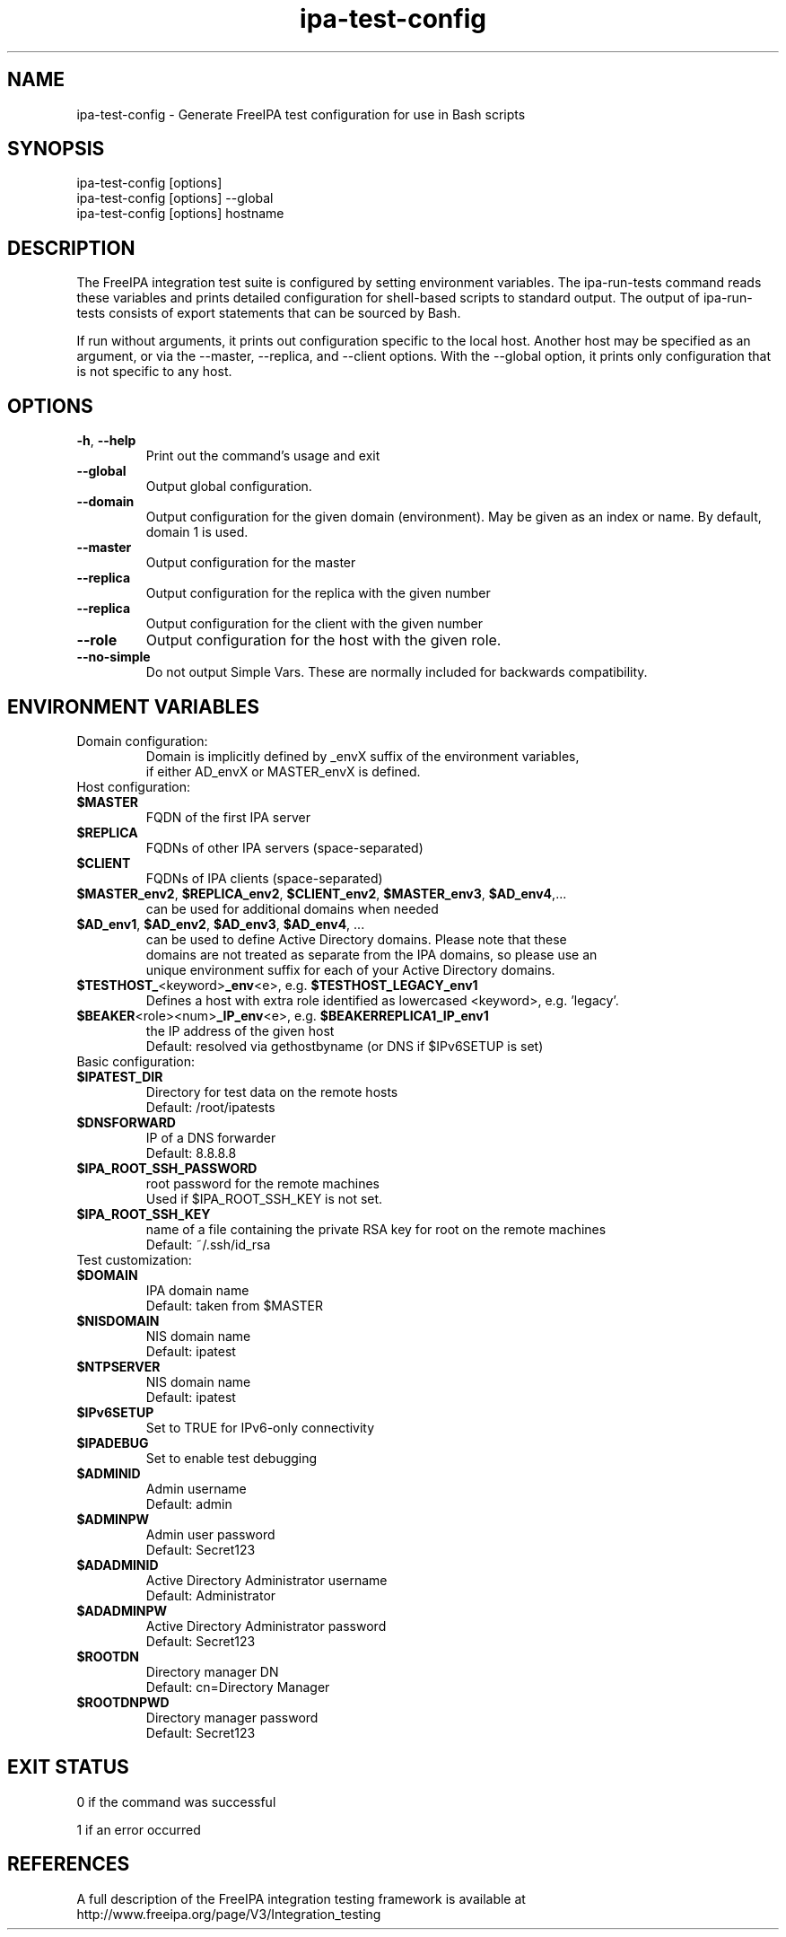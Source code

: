 .\" A man page for ipa-test-config
.\" Copyright (C) 2013 Red Hat, Inc.
.\"
.\" This program is free software; you can redistribute it and/or modify
.\" it under the terms of the GNU General Public License as published by
.\" the Free Software Foundation, either version 3 of the License, or
.\" (at your option) any later version.
.\"
.\" This program is distributed in the hope that it will be useful, but
.\" WITHOUT ANY WARRANTY; without even the implied warranty of
.\" MERCHANTABILITY or FITNESS FOR A PARTICULAR PURPOSE.  See the GNU
.\" General Public License for more details.
.\"
.\" You should have received a copy of the GNU General Public License
.\" along with this program.  If not, see <http://www.gnu.org/licenses/>.
.\"
.\" Author: Petr Viktorin <pviktori@redhat.com>
.\"
.TH "ipa-test-config" "1" "Aug 29 2013" "FreeIPA" "FreeIPA Manual Pages"
.SH "NAME"
ipa\-test\-config \- Generate FreeIPA test configuration for use in Bash scripts
.SH "SYNOPSIS"
ipa\-test\-config [options]
.br
ipa\-test\-config [options] --global
.br
ipa\-test\-config [options] hostname
.SH "DESCRIPTION"
The FreeIPA integration test suite is configured by setting environment
variables.
The ipa\-run\-tests command reads these variables and prints detailed
configuration for shell-based scripts to standard output.
The output of ipa\-run\-tests consists of export statements that can be
sourced by Bash.

If run without arguments, it prints out configuration specific to the local
host.
Another host may be specified as an argument, or via the \-\-master,
\-\-replica, and \-\-client options.
With the --global option, it prints only configuration that is not specific to
any host.

.SH "OPTIONS"
.TP
\fB\-h\fR, \fB\-\-help\fR
Print out the command's usage and exit
.TP
\fB\-\-global\fR
Output global configuration.
.TP
\fB\-\-domain\fR
Output configuration for the given domain (environment).
May be given as an index or name.
By default, domain 1 is used.
.TP
\fB\-\-master\fR
Output configuration for the master
.TP
\fB\-\-replica\fR
Output configuration for the replica with the given number
.TP
\fB\-\-replica\fR
Output configuration for the client with the given number
.TP
\fB\-\-role\fR
Output configuration for the host with the given role.
.TP
\fB\-\-no\-simple\fR
Do not output Simple Vars.
These are normally included for backwards compatibility.

.SH "ENVIRONMENT VARIABLES"

.TP
Domain configuration:
    Domain is implicitly defined by _envX suffix of the environment variables,
    if either AD_envX or MASTER_envX is defined.

.TP
Host configuration:

.TP
\fB$MASTER\fR
    FQDN of the first IPA server
.TP
\fB$REPLICA\fR
    FQDNs of other IPA servers (space-separated)
.TP
\fB$CLIENT\fR
    FQDNs of IPA clients (space-separated)
.TP
\fB$MASTER_env2\fR, \fB$REPLICA_env2\fR, \fB$CLIENT_env2\fR, \fB$MASTER_env3\fR, \fB$AD_env4\fR,...
    can be used for additional domains when needed
.TP
\fB$AD_env1\fR, \fB$AD_env2\fR, \fB$AD_env3\fR, \fB$AD_env4\fR, ...
    can be used to define Active Directory domains. Please note that these
    domains are not treated as separate from the IPA domains, so please use an
    unique environment suffix for each of your Active Directory domains.
.TP
\fB$TESTHOST_\fR<keyword>\fB_env\fR<e>, e.g. \fB$TESTHOST_LEGACY_env1
    Defines a host with extra role identified as lowercased <keyword>, e.g. 'legacy'.
.TP
\fB$BEAKER\fR<role><num>\fB_IP_env\fR<e>, e.g. \fB$BEAKERREPLICA1_IP_env1\fR
    the IP address of the given host
    Default: resolved via gethostbyname (or DNS if $IPv6SETUP is set)

.TP
Basic configuration:

.TP
\fB$IPATEST_DIR\fR
    Directory for test data on the remote hosts
    Default: /root/ipatests
.TP
\fB$DNSFORWARD\fR
    IP of a DNS forwarder
    Default: 8.8.8.8
.TP
\fB$IPA_ROOT_SSH_PASSWORD\fR
    root password for the remote machines
    Used if $IPA_ROOT_SSH_KEY is not set.
.TP
\fB$IPA_ROOT_SSH_KEY\fR
    name of a file containing the private RSA key for root on the remote machines
    Default: ~/.ssh/id_rsa

.TP
Test customization:

.TP
\fB$DOMAIN\fR
    IPA domain name
    Default: taken from $MASTER
.TP
\fB$NISDOMAIN\fR
    NIS domain name
    Default: ipatest
.TP
\fB$NTPSERVER\fR
    NIS domain name
    Default: ipatest
.TP
\fB$IPv6SETUP\fR
    Set to TRUE for IPv6-only connectivity
.TP
\fB$IPADEBUG\fR
    Set to enable test debugging

.TP
\fB$ADMINID\fR
    Admin username
    Default: admin
.TP
\fB$ADMINPW\fR
    Admin user password
    Default: Secret123
.TP
\fB$ADADMINID\fR
    Active Directory Administrator username
    Default: Administrator
.TP
\fB$ADADMINPW\fR
    Active Directory Administrator password
    Default: Secret123
.TP
\fB$ROOTDN\fR
    Directory manager DN
    Default: cn=Directory Manager
.TP
\fB$ROOTDNPWD\fR
    Directory manager password
    Default: Secret123

.SH "EXIT STATUS"
0 if the command was successful

1 if an error occurred

.SH "REFERENCES"
A full description of the FreeIPA integration testing framework is available at
http://www.freeipa.org/page/V3/Integration_testing

